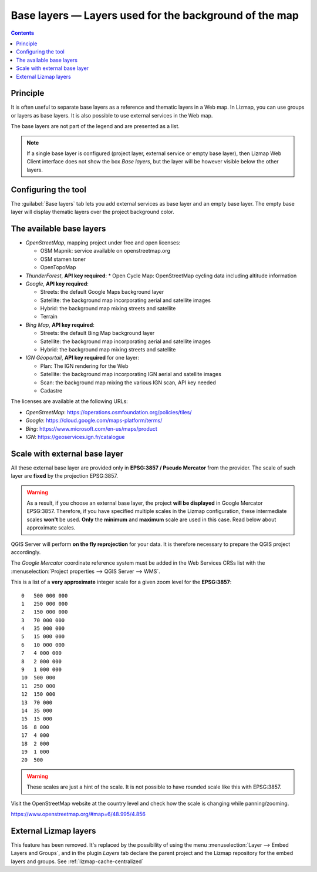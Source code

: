 .. _lizmap-config-baselayers:

Base layers — Layers used for the background of the map
=======================================================

.. contents::
   :depth: 3

Principle
---------

It is often useful to separate base layers as a reference and thematic layers in a Web map.
In Lizmap, you can use groups or layers as base layers. It is also possible to use external services in the Web map.

The base layers are not part of the legend and are presented as a list.

.. note::
    If a single base layer is configured (project layer, external service or empty base layer), then Lizmap Web Client
    interface does not show the box *Base layers*, but the layer will be however visible below the other layers.

Configuring the tool
--------------------

The :guilabel:`Base layers` tab lets you add external services as base layer and an empty base layer.
The empty base layer will display thematic layers over the project background color.

.. image:: /images/interface-baselayers-tab.jpg
   :align: center
   :width: 80%

The available base layers
-------------------------

* *OpenStreetMap*, mapping project under free and open licenses:

  * OSM Mapnik: service available on openstreetmap.org
  * OSM stamen toner
  * OpenTopoMap

* *ThunderForest*, **API key required**:
  * Open Cycle Map: OpenStreetMap cycling data including altitude information

* *Google*, **API key required**:

  * Streets: the default Google Maps background layer
  * Satellite: the background map incorporating aerial and satellite images
  * Hybrid: the background map mixing streets and satellite
  * Terrain

* *Bing Map*, **API key required**:

  * Streets: the default Bing Map background layer
  * Satellite: the background map incorporating aerial and satellite images
  * Hybrid: the background map mixing streets and satellite

* *IGN Géoportail*, **API key required** for one layer:

  * Plan: The IGN rendering for the Web
  * Satellite: the background map incorporating IGN aerial and satellite images
  * Scan: the background map mixing the various IGN scan, API key needed
  * Cadastre

The licenses are available at the following URLs:

* *OpenStreetMap*: https://operations.osmfoundation.org/policies/tiles/
* *Google*: https://cloud.google.com/maps-platform/terms/
* *Bing*: https://www.microsoft.com/en-us/maps/product
* *IGN*: https://geoservices.ign.fr/catalogue

Scale with external base layer
------------------------------

All these external base layer are provided only in **EPSG:3857 / Pseudo Mercator** from the provider.
The scale of such layer are **fixed** by the projection EPSG:3857.

.. warning::
    As a result, if you choose an external base layer, the project **will be displayed** in Google Mercator
    EPSG:3857. Therefore, if you have specified multiple scales in the Lizmap configuration, these
    intermediate scales **won't** be used. **Only** the **minimum** and **maximum** scale are used in this
    case. Read below about approximate scales.

.. image:: /images/interface-scale-3857.jpg
   :align: center
   :width: 80%

QGIS Server will perform **on the fly reprojection** for your data. It is therefore necessary to prepare the
QGIS project accordingly.

The *Google Mercator* coordinate reference system must be added in the Web Services CRSs list with the
:menuselection:`Project properties --> QGIS Server --> WMS`.

This is a list of a **very approximate** integer scale for a given zoom level for the **EPSG:3857**::

    0   500 000 000
    1   250 000 000
    2   150 000 000
    3   70 000 000
    4   35 000 000
    5   15 000 000
    6   10 000 000
    7   4 000 000
    8   2 000 000
    9   1 000 000
    10  500 000
    11  250 000
    12  150 000
    13  70 000
    14  35 000
    15  15 000
    16  8 000
    17  4 000
    18  2 000
    19  1 000
    20  500

.. warning::
    These scales are just a hint of the scale. It is not possible to have rounded scale like this with
    EPSG:3857.

Visit the OpenStreetMap website at the country level and check how the scale is changing while panning/zooming.

https://www.openstreetmap.org/#map=6/48.995/4.856

External Lizmap layers
----------------------

This feature has been removed. It's replaced by the possibility of using the menu
:menuselection:`Layer --> Embed Layers and Groups`, and in the plugin *Layers* tab declare the parent project and the
Lizmap repository for the embed layers and groups. See :ref:`lizmap-cache-centralized`
